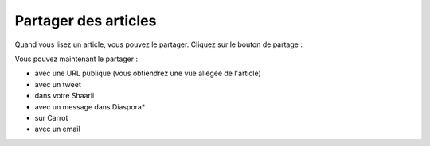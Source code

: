 Partager des articles
=====================

Quand vous lisez un article, vous pouvez le partager. Cliquez sur le bouton de partage :

.. image:: ../../img/user/share.png
   :alt: partager un article
   :align: center

Vous pouvez maintenant le partager :

- avec une URL publique (vous obtiendrez une vue allégée de l'article)
- avec un tweet
- dans votre Shaarli
- avec un message dans Diaspora*
- sur Carrot
- avec un email
